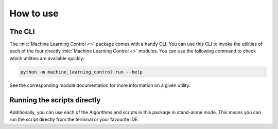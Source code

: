 ==========
How to use
==========

The CLI
-------

The :mlc:`Machine Learning Control <>` package comes with a handy CLI. You can use this CLI to invoke
the utilities of each of the four directly :mlc:`Machine Learning Control <>` modules. You can use the
following command to check which utilities are available quickly:

.. code-block:: bash

    python -m machine_learning_control.run --help

See the corresponding module documentation for more information on a given utility.

Running the scripts directly
----------------------------

Additionally, you can use each of the Algorithms and scripts in this package in stand-alone mode. This
means you can run the script directly from the terminal or your favourite IDE.
